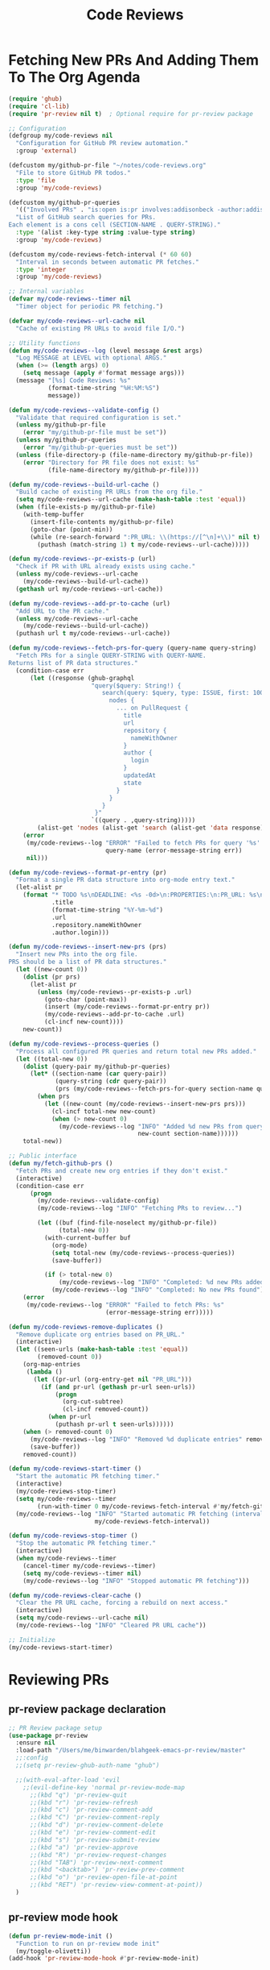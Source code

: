 #+TITLE: Code Reviews
#+PROPERTY: header-args:emacs-lisp :tangle code-reviews.el :results none

* Fetching New PRs And Adding Them To The Org Agenda

#+begin_src emacs-lisp
  (require 'ghub)
  (require 'cl-lib)
  (require 'pr-review nil t)  ; Optional require for pr-review package

  ;; Configuration
  (defgroup my/code-reviews nil
    "Configuration for GitHub PR review automation."
    :group 'external)

  (defcustom my/github-pr-file "~/notes/code-reviews.org"
    "File to store GitHub PR todos."
    :type 'file
    :group 'my/code-reviews)

  (defcustom my/github-pr-queries
    '(("Involved PRs" . "is:open is:pr involves:addisonbeck -author:addisonbeck"))
    "List of GitHub search queries for PRs.
  Each element is a cons cell (SECTION-NAME . QUERY-STRING)."
    :type '(alist :key-type string :value-type string)
    :group 'my/code-reviews)

  (defcustom my/code-reviews-fetch-interval (* 60 60)
    "Interval in seconds between automatic PR fetches."
    :type 'integer
    :group 'my/code-reviews)

  ;; Internal variables
  (defvar my/code-reviews--timer nil
    "Timer object for periodic PR fetching.")

  (defvar my/code-reviews--url-cache nil
    "Cache of existing PR URLs to avoid file I/O.")

  ;; Utility functions
  (defun my/code-reviews--log (level message &rest args)
    "Log MESSAGE at LEVEL with optional ARGS."
    (when (>= (length args) 0)
      (setq message (apply #'format message args)))
    (message "[%s] Code Reviews: %s" 
             (format-time-string "%H:%M:%S")
             message))

  (defun my/code-reviews--validate-config ()
    "Validate that required configuration is set."
    (unless my/github-pr-file
      (error "my/github-pr-file must be set"))
    (unless my/github-pr-queries
      (error "my/github-pr-queries must be set"))
    (unless (file-directory-p (file-name-directory my/github-pr-file))
      (error "Directory for PR file does not exist: %s" 
             (file-name-directory my/github-pr-file))))

  (defun my/code-reviews--build-url-cache ()
    "Build cache of existing PR URLs from the org file."
    (setq my/code-reviews--url-cache (make-hash-table :test 'equal))
    (when (file-exists-p my/github-pr-file)
      (with-temp-buffer
        (insert-file-contents my/github-pr-file)
        (goto-char (point-min))
        (while (re-search-forward ":PR_URL: \\(https://[^\n]+\\)" nil t)
          (puthash (match-string 1) t my/code-reviews--url-cache)))))

  (defun my/code-reviews--pr-exists-p (url)
    "Check if PR with URL already exists using cache."
    (unless my/code-reviews--url-cache
      (my/code-reviews--build-url-cache))
    (gethash url my/code-reviews--url-cache))

  (defun my/code-reviews--add-pr-to-cache (url)
    "Add URL to the PR cache."
    (unless my/code-reviews--url-cache
      (my/code-reviews--build-url-cache))
    (puthash url t my/code-reviews--url-cache))

  (defun my/code-reviews--fetch-prs-for-query (query-name query-string)
    "Fetch PRs for a single QUERY-STRING with QUERY-NAME.
  Returns list of PR data structures."
    (condition-case err
        (let ((response (ghub-graphql
                         "query($query: String!) {
                            search(query: $query, type: ISSUE, first: 100) {
                              nodes {
                                ... on PullRequest {
                                  title
                                  url
                                  repository {
                                    nameWithOwner
                                  }
                                  author {
                                    login
                                  }
                                  updatedAt
                                  state
                                }
                              }
                            }
                          }"
                         `((query . ,query-string)))))
          (alist-get 'nodes (alist-get 'search (alist-get 'data response))))
      (error 
       (my/code-reviews--log "ERROR" "Failed to fetch PRs for query '%s': %s" 
                             query-name (error-message-string err))
       nil)))

  (defun my/code-reviews--format-pr-entry (pr)
    "Format a single PR data structure into org-mode entry text."
    (let-alist pr
      (format "* TODO %s\nDEADLINE: <%s -0d>\n:PROPERTIES:\n:PR_URL: %s\n:REPO: %s\n:AUTHOR: %s\n:END:\n\n"
              .title
              (format-time-string "%Y-%m-%d")
              .url
              .repository.nameWithOwner
              .author.login)))

  (defun my/code-reviews--insert-new-prs (prs)
    "Insert new PRs into the org file.
  PRS should be a list of PR data structures."
    (let ((new-count 0))
      (dolist (pr prs)
        (let-alist pr
          (unless (my/code-reviews--pr-exists-p .url)
            (goto-char (point-max))
            (insert (my/code-reviews--format-pr-entry pr))
            (my/code-reviews--add-pr-to-cache .url)
            (cl-incf new-count))))
      new-count))

  (defun my/code-reviews--process-queries ()
    "Process all configured PR queries and return total new PRs added."
    (let ((total-new 0))
      (dolist (query-pair my/github-pr-queries)
        (let* ((section-name (car query-pair))
               (query-string (cdr query-pair))
               (prs (my/code-reviews--fetch-prs-for-query section-name query-string)))
          (when prs
            (let ((new-count (my/code-reviews--insert-new-prs prs)))
              (cl-incf total-new new-count)
              (when (> new-count 0)
                (my/code-reviews--log "INFO" "Added %d new PRs from query '%s'" 
                                      new-count section-name))))))
      total-new))

  ;; Public interface
  (defun my/fetch-github-prs ()
    "Fetch PRs and create new org entries if they don't exist."
    (interactive)
    (condition-case err
        (progn
          (my/code-reviews--validate-config)
          (my/code-reviews--log "INFO" "Fetching PRs to review...")
          
          (let ((buf (find-file-noselect my/github-pr-file))
                (total-new 0))
            (with-current-buffer buf
              (org-mode)
              (setq total-new (my/code-reviews--process-queries))
              (save-buffer))
            
            (if (> total-new 0)
                (my/code-reviews--log "INFO" "Completed: %d new PRs added" total-new)
              (my/code-reviews--log "INFO" "Completed: No new PRs found"))))
      (error
       (my/code-reviews--log "ERROR" "Failed to fetch PRs: %s" 
                             (error-message-string err)))))

  (defun my/code-reviews-remove-duplicates ()
    "Remove duplicate org entries based on PR_URL."
    (interactive)
    (let ((seen-urls (make-hash-table :test 'equal))
          (removed-count 0))
      (org-map-entries
       (lambda ()
         (let ((pr-url (org-entry-get nil "PR_URL")))
           (if (and pr-url (gethash pr-url seen-urls))
               (progn
                 (org-cut-subtree)
                 (cl-incf removed-count))
             (when pr-url
               (puthash pr-url t seen-urls))))))
      (when (> removed-count 0)
        (my/code-reviews--log "INFO" "Removed %d duplicate entries" removed-count)
        (save-buffer))
      removed-count))

  (defun my/code-reviews-start-timer ()
    "Start the automatic PR fetching timer."
    (interactive)
    (my/code-reviews-stop-timer)
    (setq my/code-reviews--timer
          (run-with-timer 0 my/code-reviews-fetch-interval #'my/fetch-github-prs))
    (my/code-reviews--log "INFO" "Started automatic PR fetching (interval: %d seconds)" 
                          my/code-reviews-fetch-interval))

  (defun my/code-reviews-stop-timer ()
    "Stop the automatic PR fetching timer."
    (interactive)
    (when my/code-reviews--timer
      (cancel-timer my/code-reviews--timer)
      (setq my/code-reviews--timer nil)
      (my/code-reviews--log "INFO" "Stopped automatic PR fetching")))

  (defun my/code-reviews-clear-cache ()
    "Clear the PR URL cache, forcing a rebuild on next access."
    (interactive)
    (setq my/code-reviews--url-cache nil)
    (my/code-reviews--log "INFO" "Cleared PR URL cache"))

  ;; Initialize
  (my/code-reviews-start-timer)
#+end_src
* Reviewing PRs
** pr-review package declaration
#+begin_src emacs-lisp 
;; PR Review package setup
(use-package pr-review
  :ensure nil
  :load-path "/Users/me/binwarden/blahgeek-emacs-pr-review/master"
  ;;:config
  ;;(setq pr-review-ghub-auth-name "ghub")
  
  ;;(with-eval-after-load 'evil
    ;;(evil-define-key 'normal pr-review-mode-map
      ;;(kbd "q") 'pr-review-quit
      ;;(kbd "r") 'pr-review-refresh
      ;;(kbd "c") 'pr-review-comment-add
      ;;(kbd "C") 'pr-review-comment-reply
      ;;(kbd "d") 'pr-review-comment-delete
      ;;(kbd "e") 'pr-review-comment-edit
      ;;(kbd "s") 'pr-review-submit-review
      ;;(kbd "a") 'pr-review-approve
      ;;(kbd "R") 'pr-review-request-changes
      ;;(kbd "TAB") 'pr-review-next-comment
      ;;(kbd "<backtab>") 'pr-review-prev-comment
      ;;(kbd "o") 'pr-review-open-file-at-point
      ;;(kbd "RET") 'pr-review-view-comment-at-point))
  )
#+end_src

** pr-review mode hook

#+begin_src emacs-lisp
  (defun pr-review-mode-init ()
    "Function to run on pr-review mode init"
    (my/toggle-olivetti))
  (add-hook 'pr-review-mode-hook #'pr-review-mode-init)
#+end_src

** Helper Functions For Getting To PRs
#+begin_src emacs-lisp 
(defun my/pr-review-from-org-entry ()
  "Start pr-review from current org entry's PR_URL property.
Works from both org-mode buffers and org-agenda."
  (interactive)
  (let ((pr-url 
         (cond
          ;; If in agenda, go to the actual org entry
          ((eq major-mode 'org-agenda-mode)
           (org-agenda-check-no-diary)
           (let* ((marker (or (org-get-at-bol 'org-marker)
                             (org-agenda-error)))
                  (buffer (marker-buffer marker))
                  (pos (marker-position marker)))
             (with-current-buffer buffer
               (save-excursion
                 (goto-char pos)
                 (org-entry-get nil "PR_URL")))))
          ;; If in org-mode, use directly
          ((derived-mode-p 'org-mode)
           (org-entry-get nil "PR_URL"))
          ;; Otherwise error
          (t (user-error "Must be called from org-mode or org-agenda")))))
    (if pr-url
        (progn
          (my/code-reviews--log "INFO" "Starting PR review for: %s" pr-url)
          (pr-review pr-url))
      (user-error "No PR_URL property found in current org entry"))))
  
  ;; Keybinding to start review from org entry
  (with-eval-after-load 'org
    (define-key org-mode-map (kbd "C-c r") 'my/pr-review-from-org-entry))
  
  ;; Add evil keybinding for org mode
  (with-eval-after-load 'evil-org
    (evil-define-key 'normal org-mode-map
      (kbd "<leader>r") 'my/pr-review-from-org-entry))
  
  ;; Test function for pr-review setup
  (defun my/test-pr-review-setup ()
    "Test pr-review package configuration and authentication."
    (interactive)
    (cond
     ((not (featurep 'pr-review))
      (if (require 'pr-review nil t)
          (my/code-reviews--log "INFO" "pr-review package loaded successfully")
        (my/code-reviews--log "ERROR" "pr-review package not available")))
     (t (my/code-reviews--log "INFO" "pr-review package already loaded")))
    
    ;; Test ghub authentication (same auth used by pr-review)
    (condition-case err
        (progn
          (ghub-get "/user")
          (my/code-reviews--log "INFO" "GitHub authentication working"))
      (error 
       (my/code-reviews--log "ERROR" "GitHub authentication failed: %s" 
                             (error-message-string err)))))

(with-eval-after-load 'transient
  (transient-append-suffix 'my/go-menu "l"
    '("z" "PR Review" my/pr-review-from-org-entry)))

(add-to-list 'browse-url-default-handlers
             '(pr-review-url-parse . pr-review-open-url))
#+end_src


